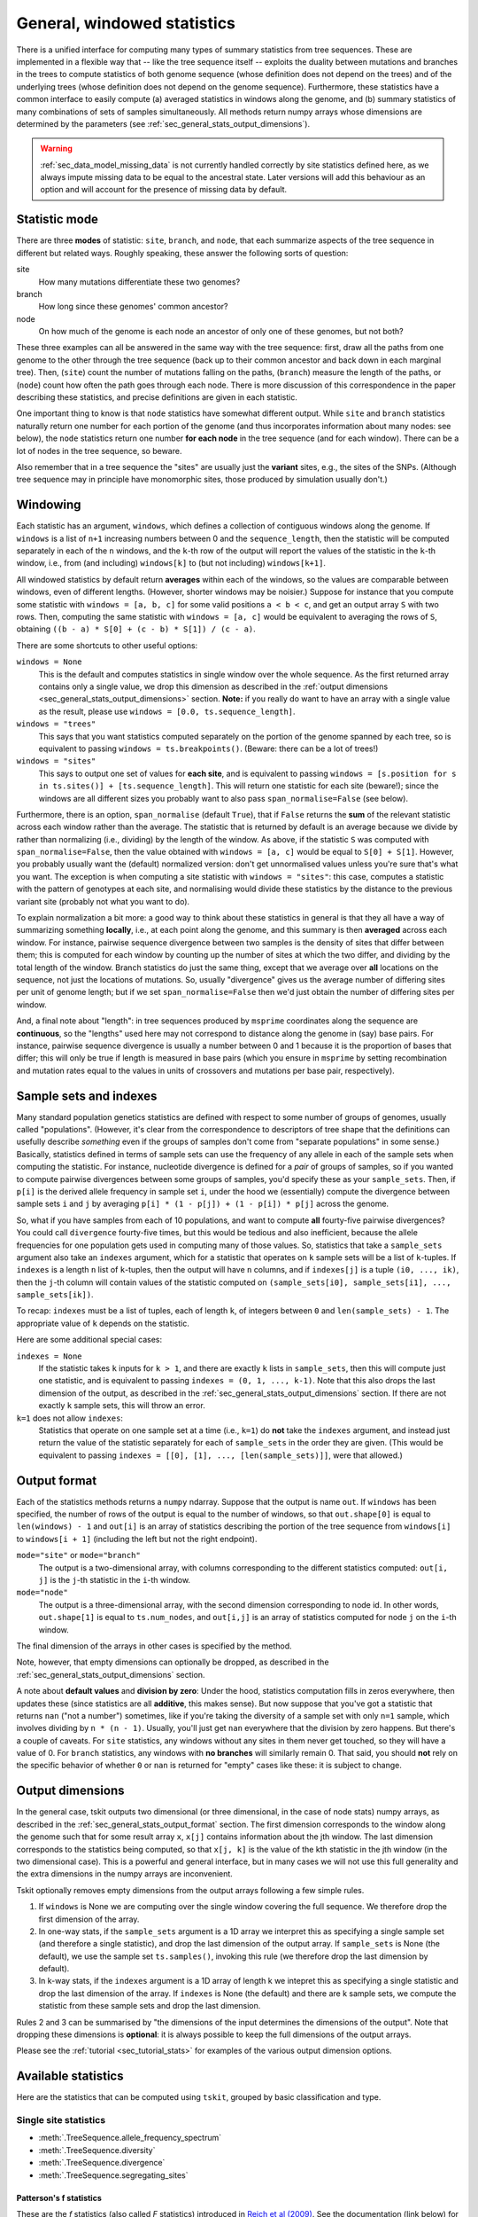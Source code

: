 .. _sec_general_stats:

############################
General, windowed statistics
############################

There is a unified interface for computing many types of summary statistics from tree sequences.
These are implemented in a flexible way that
-- like the tree sequence itself --
exploits the duality between mutations and branches in the trees
to compute statistics of both genome sequence
(whose definition does not depend on the trees)
and of the underlying trees (whose definition does not depend on the genome sequence).
Furthermore, these statistics have a common interface to easily compute
(a) averaged statistics in windows along the genome,
and (b) summary statistics of many combinations of sets of samples simultaneously.
All methods return numpy arrays whose dimensions are
determined by the parameters (see :ref:`sec_general_stats_output_dimensions`).

.. warning:: :ref:`sec_data_model_missing_data` is not currently
   handled correctly by site statistics defined here, as we always
   impute missing data to be equal to the ancestral state. Later
   versions will add this behaviour as an option and will account
   for the presence of missing data by default.


.. _sec_general_stats_type:

**************
Statistic mode
**************

There are three **modes** of statistic: ``site``, ``branch``, and ``node``,
that each summarize aspects of the tree sequence in different but related ways.
Roughly speaking, these answer the following sorts of question:

site
   How many mutations differentiate these two genomes?

branch
   How long since these genomes' common ancestor?

node
   On how much of the genome is each node an ancestor of only one of these genomes, but not both?

These three examples can all be answered in the same way with the tree sequence:
first, draw all the paths from one genome to the other through the tree sequence
(back up to their common ancestor and back down in each marginal tree).
Then,
(``site``) count the number of mutations falling on the paths,
(``branch``) measure the length of the paths, or
(``node``) count how often the path goes through each node.
There is more discussion of this correspondence in the paper describing these statistics,
and precise definitions are given in each statistic.

One important thing to know is that ``node`` statistics have somewhat different output.
While ``site`` and ``branch`` statistics naturally return one number
for each portion of the genome (and thus incorporates information about many nodes: see below),
the ``node`` statistics return one number **for each node** in the tree sequence (and for each window).
There can be a lot of nodes in the tree sequence, so beware.

Also remember that in a tree sequence the "sites" are usually just the **variant** sites,
e.g., the sites of the SNPs.
(Although tree sequence may in principle have monomorphic sites, those produced by simulation usually don't.)

.. _sec_general_stats_windowing:

*********
Windowing
*********

Each statistic has an argument, ``windows``,
which defines a collection of contiguous windows along the genome.
If ``windows`` is a list of ``n+1`` increasing numbers between 0 and the ``sequence_length``,
then the statistic will be computed separately in each of the ``n`` windows,
and the ``k``-th row of the output will report the values of the statistic
in the ``k``-th window, i.e., from (and including) ``windows[k]`` to (but not including) ``windows[k+1]``.

All windowed statistics by default return **averages** within each of the windows,
so the values are comparable between windows, even of different lengths.
(However, shorter windows may be noisier.)
Suppose for instance  that you compute some statistic with ``windows = [a, b, c]``
for some valid positions ``a < b < c``,
and get an output array ``S`` with two rows.
Then, computing the same statistic with ``windows = [a, c]``
would be equivalent to averaging the rows of ``S``,
obtaining ``((b - a) * S[0] + (c - b) * S[1]) / (c - a)``.

There are some shortcuts to other useful options:

``windows = None``
   This is the default and computes statistics in single window over the whole
   sequence. As the first returned array contains only a single
   value, we drop this dimension as described in the :ref:`output dimensions
   <sec_general_stats_output_dimensions>` section. **Note:** if you really do
   want to have an array with a single value as the result, please use
   ``windows = [0.0, ts.sequence_length]``.

``windows = "trees"``
   This says that you want statistics computed separately on the portion of the genome
   spanned by each tree, so is equivalent to passing ``windows = ts.breakpoints()``.
   (Beware: there can be a lot of trees!)

``windows = "sites"``
   This says to output one set of values for **each site**,
   and is equivalent to passing ``windows = [s.position for s in ts.sites()] + [ts.sequence_length]``.
   This will return one statistic for each site (beware!);
   since the windows are all different sizes you probably want to also pass
   ``span_normalise=False`` (see below).

Furthermore, there is an option, ``span_normalise`` (default ``True``),
that if ``False`` returns the **sum** of the relevant statistic across each window rather than the average.
The statistic that is returned by default is an average because we divide by
rather than normalizing (i.e., dividing) by the length of the window.
As above, if the statistic ``S`` was computed with ``span_normalise=False``,
then the value obtained with ``windows = [a, c]`` would be equal to ``S[0] + S[1]``.
However, you probably usually want the (default) normalized version:
don't get unnormalised values unless you're sure that's what you want.
The exception is when computing a site statistic with ``windows = "sites"``:
this case, computes a statistic with the pattern of genotypes at each site,
and normalising would divide these statistics by the distance to the previous variant site
(probably not what you want to do).

To explain normalization a bit more:
a good way to think about these statistics in general
is that they all have a way of summarizing something **locally**,
i.e., at each point along the genome,
and this summary is then **averaged** across each window.
For instance, pairwise sequence divergence between two samples
is the density of sites that differ between them;
this is computed for each window by counting up the number of sites
at which the two differ, and dividing by the total length of the window.
Branch statistics do just the same thing,
except that we average over **all** locations on the sequence,
not just the locations of mutations.
So, usually "divergence" gives us the average number of differing sites
per unit of genome length; but if we set ``span_normalise=False``
then we'd just obtain the number of differing sites per window.

And, a final note about "length": in tree sequences produced by ``msprime``
coordinates along the sequence are **continuous**,
so the "lengths" used here may not correspond to distance along the genome in (say) base pairs.
For instance, pairwise sequence divergence is usually a number between 0 and 1
because it is the proportion of bases that differ;
this will only be true if length is measured in base pairs
(which you ensure in ``msprime`` by setting recombination and mutation rates equal to the values
in units of crossovers and mutations per base pair, respectively).


.. _sec_general_stats_sample_sets:

***********************
Sample sets and indexes
***********************

Many standard population genetics statistics
are defined with respect to some number of groups of genomes,
usually called "populations".
(However, it's clear from the correspondence to descriptors of tree shape
that the definitions can usefully describe *something*
even if the groups of samples don't come from "separate populations" in some sense.)
Basically, statistics defined in terms of sample sets can use the frequency of any allele
in each of the sample sets when computing the statistic.
For instance, nucleotide divergence is defined for a *pair* of groups of samples,
so if you wanted to compute pairwise divergences between some groups of samples,
you'd specify these as your ``sample_sets``.
Then, if ``p[i]`` is the derived allele frequency in sample set ``i``,
under the hood we (essentially) compute the divergence between sample sets ``i`` and ``j``
by averaging ``p[i] * (1 - p[j]) + (1 - p[i]) * p[j]`` across the genome.

So, what if you
have samples from each of 10 populations,
and want to compute **all** fourty-five pairwise divergences?
You could call ``divergence`` fourty-five times, but this would be tedious
and also inefficient, because the allele frequencies for one population
gets used in computing many of those values.
So, statistics that take a ``sample_sets`` argument also take an ``indexes`` argument,
which for a statistic that operates on ``k`` sample sets will be a list of ``k``-tuples.
If ``indexes`` is a length ``n`` list of ``k``-tuples,
then the output will have ``n`` columns,
and if ``indexes[j]`` is a tuple ``(i0, ..., ik)``,
then the ``j``-th column will contain values of the statistic computed on
``(sample_sets[i0], sample_sets[i1], ..., sample_sets[ik])``.

To recap: ``indexes`` must be a list of tuples, each of length ``k``,
of integers between ``0`` and ``len(sample_sets) - 1``.
The appropriate value of ``k`` depends on the statistic.

Here are some additional special cases:

``indexes = None``
   If the statistic takes ``k`` inputs for ``k > 1``,
   and there are exactly ``k`` lists in ``sample_sets``,
   then this will compute just one statistic, and is equivalent to passing
   ``indexes = (0, 1, ..., k-1)``. Note that this also drops the last
   dimension of the output, as described in the :ref:`sec_general_stats_output_dimensions`
   section.
   If there are not exactly ``k`` sample sets, this will throw an error.

``k=1`` does not allow ``indexes``:
   Statistics that operate on one sample set at a time (i.e., ``k=1``)
   do **not** take the ``indexes`` argument,
   and instead just return the value of the statistic separately for each of ``sample_sets``
   in the order they are given.
   (This would be equivalent to passing ``indexes = [[0], [1], ..., [len(sample_sets)]]``,
   were that allowed.)


.. _sec_general_stats_output_format:

*************
Output format
*************

Each of the statistics methods returns a ``numpy`` ndarray.
Suppose that the output is name ``out``.
If ``windows`` has been specified, the number of rows of the output is equal to the
number of windows, so that ``out.shape[0]`` is equal to ``len(windows) - 1``
and ``out[i]`` is an array of statistics describing the portion of the tree sequence
from ``windows[i]`` to ``windows[i + 1]`` (including the left but not the right endpoint).

``mode="site"`` or ``mode="branch"``
   The output is a two-dimensional array,
   with columns corresponding to the different statistics computed: ``out[i, j]`` is the ``j``-th statistic
   in the ``i``-th window.

``mode="node"``
   The output is a three-dimensional array,
   with the second dimension corresponding to node id.
   In other words, ``out.shape[1]`` is equal to ``ts.num_nodes``,
   and ``out[i,j]`` is an array of statistics computed for node ``j`` on the ``i``-th window.

The final dimension of the arrays in other cases is specified by the method.

Note, however, that empty dimensions can optionally be dropped,
as described in the :ref:`sec_general_stats_output_dimensions` section.

A note about **default values** and **division by zero**:
Under the hood, statistics computation fills in zeros everywhere, then updates these
(since statistics are all **additive**, this makes sense).
But now suppose that you've got a statistic that returns ``nan``
("not a number") sometimes, like if you're taking the diversity of a sample set with only ``n=1`` sample,
which involves dividing by ``n * (n - 1)``.
Usually, you'll just get ``nan`` everywhere that the division by zero happens.
But there's a couple of caveats.
For ``site`` statistics, any windows without any sites in them never get touched,
so they will have a value of 0.
For ``branch`` statistics, any windows with **no branches** will similarly remain 0.
That said, you should **not** rely on the specific behavior of whether ``0`` or ``nan`` is returned
for "empty" cases like these: it is subject to change.

.. _sec_general_stats_output_dimensions:

*****************
Output dimensions
*****************

In the general case, tskit outputs two dimensional (or three dimensional, in the case of node
stats) numpy arrays, as described in the :ref:`sec_general_stats_output_format` section.
The first dimension corresponds to the window along the genome
such that for some result array ``x``, ``x[j]`` contains information about the jth window.
The last dimension corresponds to the statistics being computed, so that ``x[j, k]`` is the
value of the kth statistic in the jth window (in the two dimensional case). This is
a powerful and general interface, but in many cases we will not use this full generality
and the extra dimensions in the numpy arrays are inconvenient.

Tskit optionally removes empty dimensions from the output arrays following a few
simple rules.

1. If ``windows`` is None we are computing over the single window covering the
   full sequence. We therefore drop the first dimension of the array.

2. In one-way stats, if the ``sample_sets`` argument is a 1D array we interpret
   this as specifying a single sample set (and therefore a single statistic), and
   drop the last dimension of the output array. If ``sample_sets`` is None
   (the default), we use the sample set ``ts.samples()``, invoking
   this rule (we therefore drop the last dimension by default).

3. In k-way stats, if the ``indexes`` argument is a 1D array of length k
   we intepret this as specifying a single statistic and drop the last
   dimension of the array. If ``indexes`` is None (the default) and
   there are k sample sets, we compute the statistic from these sample sets
   and drop the last dimension.

Rules 2 and 3 can be summarised by "the dimensions of the input determines
the dimensions of the output". Note that dropping these dimensions is
**optional**: it is always possible to keep the full dimensions of the
output arrays.

Please see the :ref:`tutorial <sec_tutorial_stats>` for examples of the
various output dimension options.

********************
Available statistics
********************

Here are the statistics that can be computed using ``tskit``,
grouped by basic classification and type.

++++++++++++++++++++++
Single site statistics
++++++++++++++++++++++

- :meth:`.TreeSequence.allele_frequency_spectrum`
- :meth:`.TreeSequence.diversity`
- :meth:`.TreeSequence.divergence`
- :meth:`.TreeSequence.segregating_sites`

------------------------
Patterson's f statistics
------------------------

These are the `f` statistics (also called `F` statistics) introduced in
`Reich et al (2009) <https://www.ncbi.nlm.nih.gov/pmc/articles/PMC2842210/>`_.
See the documentation (link below) for the definition,
and `Peter (2016) <https://www.genetics.org/content/202/4/1485>`_ for readable
discussion of their use.

- :meth:`.TreeSequence.f4`
- :meth:`.TreeSequence.f3`
- :meth:`.TreeSequence.f2`

------------
Y statistics
------------

These are the `Y` statistics introduced by
`Ashander et al (2018) <https://www.biorxiv.org/content/10.1101/354530v1>`_
as a three-sample intermediate between diversity/divergence (which are
pairwise) and Patterson's f statistics (which are four-way).

- :meth:`.TreeSequence.Y3`
- :meth:`.TreeSequence.Y2`

------------------
Trait correlations
------------------

These methods compute correlations and covariances of traits (i.e., an
arbitrary vector) with allelic state, possibly in the context of a multivariate
regression with other covariates (as in GWAS).

- :meth:`.TreeSequence.trait_covariance`
- :meth:`.TreeSequence.trait_correlation`

---------------
General methods
---------------

These methods allow access to the general method of computing statistics,
using weights or sample counts, and summary functions. See the documentation
for more details. The pre-implemented statistics above will be faster than
using these methods directly, so they should be preferred.

- :meth:`.TreeSequence.general_stat`
- :meth:`.TreeSequence.sample_count_stat`

------------------
Derived statistics
------------------

The other statistics above all have the property that `mode="branch"` and
`mode="site"` are "dual" in the sense that they are equal, on average, under
a high neutral mutation rate. The following statistics do not have this
property (since both are ratios of statistics that do have this property).

- :meth:`.TreeSequence.Fst`
- :meth:`.TreeSequence.TajimasD`

